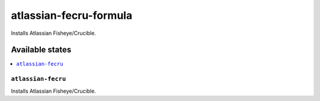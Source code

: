 ============================
atlassian-fecru-formula
============================

.. image:: https://travis-ci.org/corux/atlassian-fecru-formula.svg?branch=master
    :target: https://travis-ci.org/corux/atlassian-fecru-formula

Installs Atlassian Fisheye/Crucible.

Available states
================

.. contents::
    :local:

``atlassian-fecru``
------------

Installs Atlassian Fisheye/Crucible.
